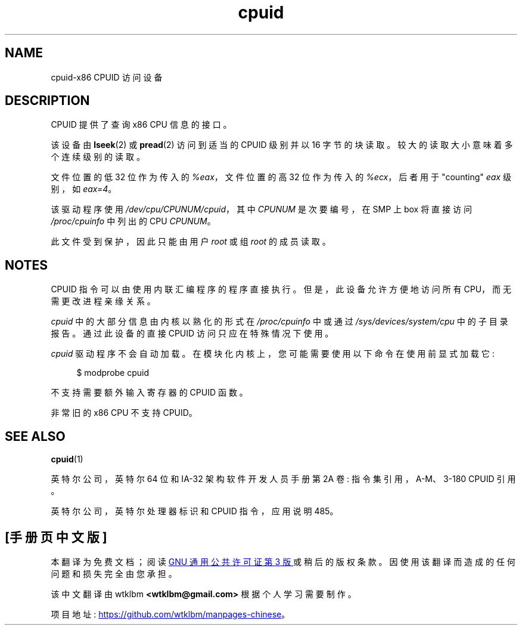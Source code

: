 .\" -*- coding: UTF-8 -*-
.\" Copyright (c) 2009 Intel Corporation, Author Andi Kleen
.\" Description based on comments in arch/x86/kernel/cpuid.c
.\"
.\" SPDX-License-Identifier: Linux-man-pages-copyleft
.\"
.\"*******************************************************************
.\"
.\" This file was generated with po4a. Translate the source file.
.\"
.\"*******************************************************************
.TH cpuid 4 2022\-10\-30 "Linux man\-pages 6.03" 
.SH NAME
cpuid\-x86 CPUID 访问设备
.SH DESCRIPTION
CPUID 提供了查询 x86 CPU 信息的接口。
.PP
该设备由 \fBlseek\fP(2) 或 \fBpread\fP(2) 访问到适当的 CPUID 级别并以 16 字节的块读取。
较大的读取大小意味着多个连续级别的读取。
.PP
文件位置的低 32 位作为传入的 \fI%eax\fP，文件位置的高 32 位作为传入的 \fI%ecx\fP，后者用于 "counting" \fIeax\fP
级别，如 \fIeax=4\fP。
.PP
该驱动程序使用 \fI/dev/cpu/CPUNUM/cpuid\fP，其中 \fICPUNUM\fP 是次要编号，在 SMP 上 box 将直接访问
\fI/proc/cpuinfo\fP 中列出的 CPU \fICPUNUM\fP。
.PP
此文件受到保护，因此只能由用户 \fIroot\fP 或组 \fIroot\fP 的成员读取。
.SH NOTES
CPUID 指令可以由使用内联汇编程序的程序直接执行。 但是，此设备允许方便地访问所有 CPU，而无需更改进程亲缘关系。
.PP
\fIcpuid\fP 中的大部分信息由内核以熟化的形式在 \fI/proc/cpuinfo\fP 中或通过 \fI/sys/devices/system/cpu\fP
中的子目录报告。 通过此设备的直接 CPUID 访问只应在特殊情况下使用。
.PP
\fIcpuid\fP 驱动程序不会自动加载。 在模块化内核上，您可能需要使用以下命令在使用前显式加载它:
.PP
.in +4n
.EX
$ modprobe cpuid
.EE
.in
.PP
不支持需要额外输入寄存器的 CPUID 函数。
.PP
非常旧的 x86 CPU 不支持 CPUID。
.SH "SEE ALSO"
\fBcpuid\fP(1)
.PP
英特尔公司，英特尔 64 位和 IA\-32 架构软件开发人员手册第 2A 卷: 指令集引用，A\-M、3\-180 CPUID 引用。
.PP
英特尔公司，英特尔处理器标识和 CPUID 指令，应用说明 485。
.PP
.SH [手册页中文版]
.PP
本翻译为免费文档；阅读
.UR https://www.gnu.org/licenses/gpl-3.0.html
GNU 通用公共许可证第 3 版
.UE
或稍后的版权条款。因使用该翻译而造成的任何问题和损失完全由您承担。
.PP
该中文翻译由 wtklbm
.B <wtklbm@gmail.com>
根据个人学习需要制作。
.PP
项目地址:
.UR \fBhttps://github.com/wtklbm/manpages-chinese\fR
.ME 。

